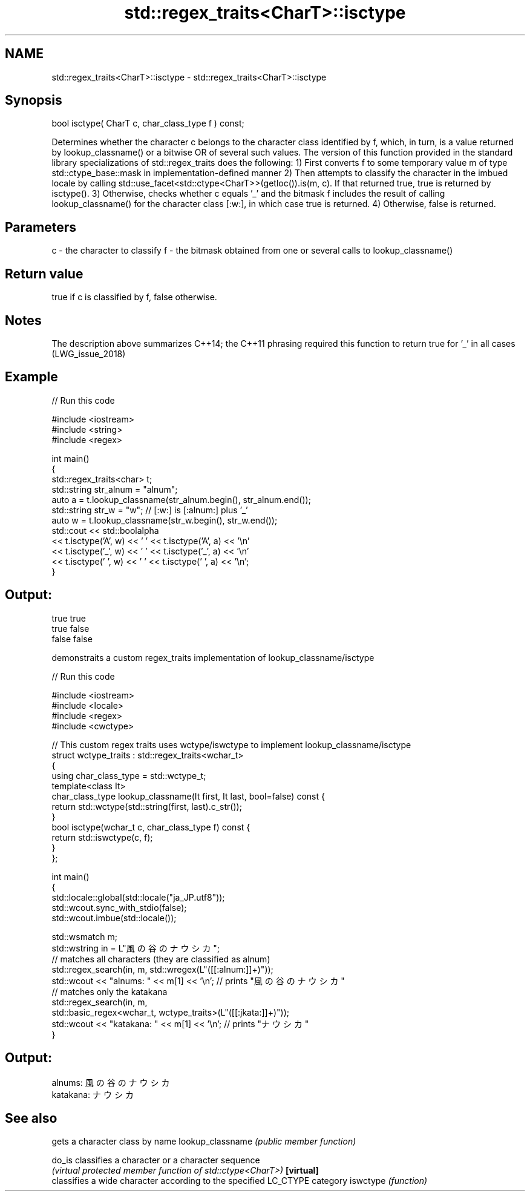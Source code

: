 .TH std::regex_traits<CharT>::isctype 3 "2020.03.24" "http://cppreference.com" "C++ Standard Libary"
.SH NAME
std::regex_traits<CharT>::isctype \- std::regex_traits<CharT>::isctype

.SH Synopsis

bool isctype( CharT c, char_class_type f ) const;

Determines whether the character c belongs to the character class identified by f, which, in turn, is a value returned by lookup_classname() or a bitwise OR of several such values.
The version of this function provided in the standard library specializations of std::regex_traits does the following:
1) First converts f to some temporary value m of type std::ctype_base::mask in implementation-defined manner
2) Then attempts to classify the character in the imbued locale by calling std::use_facet<std::ctype<CharT>>(getloc()).is(m, c). If that returned true, true is returned by isctype().
3) Otherwise, checks whether c equals '_' and the bitmask f includes the result of calling lookup_classname() for the character class [:w:], in which case true is returned.
4) Otherwise, false is returned.

.SH Parameters


c - the character to classify
f - the bitmask obtained from one or several calls to lookup_classname()


.SH Return value

true if c is classified by f, false otherwise.

.SH Notes

The description above summarizes C++14; the C++11 phrasing required this function to return true for '_' in all cases (LWG_issue_2018)

.SH Example


// Run this code

  #include <iostream>
  #include <string>
  #include <regex>

  int main()
  {
      std::regex_traits<char> t;
      std::string str_alnum = "alnum";
      auto a = t.lookup_classname(str_alnum.begin(), str_alnum.end());
      std::string str_w = "w"; // [:w:] is [:alnum:] plus '_'
      auto w = t.lookup_classname(str_w.begin(), str_w.end());
      std::cout << std::boolalpha
                << t.isctype('A', w) << ' ' << t.isctype('A', a) << '\\n'
                << t.isctype('_', w) << ' ' << t.isctype('_', a) << '\\n'
                << t.isctype(' ', w) << ' ' << t.isctype(' ', a) << '\\n';
  }

.SH Output:

  true true
  true false
  false false

demonstraits a custom regex_traits implementation of lookup_classname/isctype

// Run this code

  #include <iostream>
  #include <locale>
  #include <regex>
  #include <cwctype>

  // This custom regex traits uses wctype/iswctype to implement lookup_classname/isctype
  struct wctype_traits : std::regex_traits<wchar_t>
  {
      using char_class_type = std::wctype_t;
      template<class It>
      char_class_type lookup_classname(It first, It last, bool=false) const {
          return std::wctype(std::string(first, last).c_str());
      }
      bool isctype(wchar_t c, char_class_type f) const {
          return std::iswctype(c, f);
      }
  };

  int main()
  {
      std::locale::global(std::locale("ja_JP.utf8"));
      std::wcout.sync_with_stdio(false);
      std::wcout.imbue(std::locale());

      std::wsmatch m;
      std::wstring in = L"風の谷のナウシカ";
      // matches all characters (they are classified as alnum)
      std::regex_search(in, m, std::wregex(L"([[:alnum:]]+)"));
      std::wcout << "alnums: " << m[1] << '\\n'; // prints "風の谷のナウシカ"
      // matches only the katakana
      std::regex_search(in, m,
                        std::basic_regex<wchar_t, wctype_traits>(L"([[:jkata:]]+)"));
      std::wcout << "katakana: " << m[1] << '\\n'; // prints "ナウシカ"
  }

.SH Output:

  alnums: 風の谷のナウシカ
  katakana: ナウシカ



.SH See also


                 gets a character class by name
lookup_classname \fI(public member function)\fP

do_is            classifies a character or a character sequence
                 \fI(virtual protected member function of std::ctype<CharT>)\fP
\fB[virtual]\fP
                 classifies a wide character according to the specified LC_CTYPE category
iswctype         \fI(function)\fP




